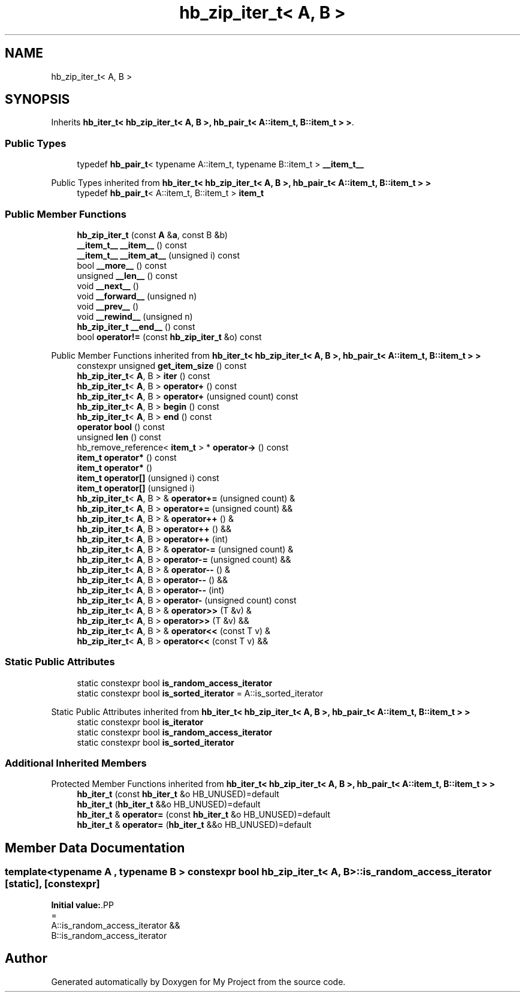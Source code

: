 .TH "hb_zip_iter_t< A, B >" 3 "Wed Feb 1 2023" "Version Version 0.0" "My Project" \" -*- nroff -*-
.ad l
.nh
.SH NAME
hb_zip_iter_t< A, B >
.SH SYNOPSIS
.br
.PP
.PP
Inherits \fBhb_iter_t< hb_zip_iter_t< A, B >, hb_pair_t< A::item_t, B::item_t > >\fP\&.
.SS "Public Types"

.in +1c
.ti -1c
.RI "typedef \fBhb_pair_t\fP< typename A::item_t, typename B::item_t > \fB__item_t__\fP"
.br
.in -1c

Public Types inherited from \fBhb_iter_t< hb_zip_iter_t< A, B >, hb_pair_t< A::item_t, B::item_t > >\fP
.in +1c
.ti -1c
.RI "typedef \fBhb_pair_t\fP< A::item_t, B::item_t > \fBitem_t\fP"
.br
.in -1c
.SS "Public Member Functions"

.in +1c
.ti -1c
.RI "\fBhb_zip_iter_t\fP (const \fBA\fP &\fBa\fP, const B &b)"
.br
.ti -1c
.RI "\fB__item_t__\fP \fB__item__\fP () const"
.br
.ti -1c
.RI "\fB__item_t__\fP \fB__item_at__\fP (unsigned i) const"
.br
.ti -1c
.RI "bool \fB__more__\fP () const"
.br
.ti -1c
.RI "unsigned \fB__len__\fP () const"
.br
.ti -1c
.RI "void \fB__next__\fP ()"
.br
.ti -1c
.RI "void \fB__forward__\fP (unsigned n)"
.br
.ti -1c
.RI "void \fB__prev__\fP ()"
.br
.ti -1c
.RI "void \fB__rewind__\fP (unsigned n)"
.br
.ti -1c
.RI "\fBhb_zip_iter_t\fP \fB__end__\fP () const"
.br
.ti -1c
.RI "bool \fBoperator!=\fP (const \fBhb_zip_iter_t\fP &o) const"
.br
.in -1c

Public Member Functions inherited from \fBhb_iter_t< hb_zip_iter_t< A, B >, hb_pair_t< A::item_t, B::item_t > >\fP
.in +1c
.ti -1c
.RI "constexpr unsigned \fBget_item_size\fP () const"
.br
.ti -1c
.RI "\fBhb_zip_iter_t\fP< \fBA\fP, B > \fBiter\fP () const"
.br
.ti -1c
.RI "\fBhb_zip_iter_t\fP< \fBA\fP, B > \fBoperator+\fP () const"
.br
.ti -1c
.RI "\fBhb_zip_iter_t\fP< \fBA\fP, B > \fBoperator+\fP (unsigned count) const"
.br
.ti -1c
.RI "\fBhb_zip_iter_t\fP< \fBA\fP, B > \fBbegin\fP () const"
.br
.ti -1c
.RI "\fBhb_zip_iter_t\fP< \fBA\fP, B > \fBend\fP () const"
.br
.ti -1c
.RI "\fBoperator bool\fP () const"
.br
.ti -1c
.RI "unsigned \fBlen\fP () const"
.br
.ti -1c
.RI "hb_remove_reference< \fBitem_t\fP > * \fBoperator\->\fP () const"
.br
.ti -1c
.RI "\fBitem_t\fP \fBoperator*\fP () const"
.br
.ti -1c
.RI "\fBitem_t\fP \fBoperator*\fP ()"
.br
.ti -1c
.RI "\fBitem_t\fP \fBoperator[]\fP (unsigned i) const"
.br
.ti -1c
.RI "\fBitem_t\fP \fBoperator[]\fP (unsigned i)"
.br
.ti -1c
.RI "\fBhb_zip_iter_t\fP< \fBA\fP, B > & \fBoperator+=\fP (unsigned count) &"
.br
.ti -1c
.RI "\fBhb_zip_iter_t\fP< \fBA\fP, B > \fBoperator+=\fP (unsigned count) &&"
.br
.ti -1c
.RI "\fBhb_zip_iter_t\fP< \fBA\fP, B > & \fBoperator++\fP () &"
.br
.ti -1c
.RI "\fBhb_zip_iter_t\fP< \fBA\fP, B > \fBoperator++\fP () &&"
.br
.ti -1c
.RI "\fBhb_zip_iter_t\fP< \fBA\fP, B > \fBoperator++\fP (int)"
.br
.ti -1c
.RI "\fBhb_zip_iter_t\fP< \fBA\fP, B > & \fBoperator\-=\fP (unsigned count) &"
.br
.ti -1c
.RI "\fBhb_zip_iter_t\fP< \fBA\fP, B > \fBoperator\-=\fP (unsigned count) &&"
.br
.ti -1c
.RI "\fBhb_zip_iter_t\fP< \fBA\fP, B > & \fBoperator\-\-\fP () &"
.br
.ti -1c
.RI "\fBhb_zip_iter_t\fP< \fBA\fP, B > \fBoperator\-\-\fP () &&"
.br
.ti -1c
.RI "\fBhb_zip_iter_t\fP< \fBA\fP, B > \fBoperator\-\-\fP (int)"
.br
.ti -1c
.RI "\fBhb_zip_iter_t\fP< \fBA\fP, B > \fBoperator\-\fP (unsigned count) const"
.br
.ti -1c
.RI "\fBhb_zip_iter_t\fP< \fBA\fP, B > & \fBoperator>>\fP (T &v) &"
.br
.ti -1c
.RI "\fBhb_zip_iter_t\fP< \fBA\fP, B > \fBoperator>>\fP (T &v) &&"
.br
.ti -1c
.RI "\fBhb_zip_iter_t\fP< \fBA\fP, B > & \fBoperator<<\fP (const T v) &"
.br
.ti -1c
.RI "\fBhb_zip_iter_t\fP< \fBA\fP, B > \fBoperator<<\fP (const T v) &&"
.br
.in -1c
.SS "Static Public Attributes"

.in +1c
.ti -1c
.RI "static constexpr bool \fBis_random_access_iterator\fP"
.br
.ti -1c
.RI "static constexpr bool \fBis_sorted_iterator\fP = A::is_sorted_iterator"
.br
.in -1c

Static Public Attributes inherited from \fBhb_iter_t< hb_zip_iter_t< A, B >, hb_pair_t< A::item_t, B::item_t > >\fP
.in +1c
.ti -1c
.RI "static constexpr bool \fBis_iterator\fP"
.br
.ti -1c
.RI "static constexpr bool \fBis_random_access_iterator\fP"
.br
.ti -1c
.RI "static constexpr bool \fBis_sorted_iterator\fP"
.br
.in -1c
.SS "Additional Inherited Members"


Protected Member Functions inherited from \fBhb_iter_t< hb_zip_iter_t< A, B >, hb_pair_t< A::item_t, B::item_t > >\fP
.in +1c
.ti -1c
.RI "\fBhb_iter_t\fP (const \fBhb_iter_t\fP &o HB_UNUSED)=default"
.br
.ti -1c
.RI "\fBhb_iter_t\fP (\fBhb_iter_t\fP &&o HB_UNUSED)=default"
.br
.ti -1c
.RI "\fBhb_iter_t\fP & \fBoperator=\fP (const \fBhb_iter_t\fP &o HB_UNUSED)=default"
.br
.ti -1c
.RI "\fBhb_iter_t\fP & \fBoperator=\fP (\fBhb_iter_t\fP &&o HB_UNUSED)=default"
.br
.in -1c
.SH "Member Data Documentation"
.PP 
.SS "template<typename \fBA\fP , typename B > constexpr bool \fBhb_zip_iter_t\fP< \fBA\fP, B >::is_random_access_iterator\fC [static]\fP, \fC [constexpr]\fP"
\fBInitial value:\fP.PP
.nf
=
    A::is_random_access_iterator &&
    B::is_random_access_iterator
.fi


.SH "Author"
.PP 
Generated automatically by Doxygen for My Project from the source code\&.
